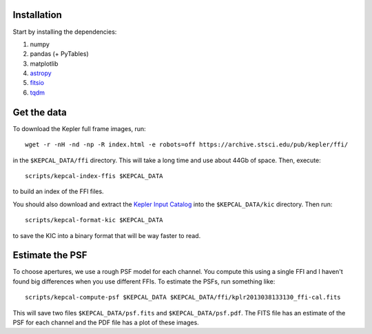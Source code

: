 Installation
------------

Start by installing the dependencies:

1. numpy
2. pandas (+ PyTables)
3. matplotlib
4. `astropy <http://www.astropy.org/>`_
5. `fitsio <https://github.com/esheldon/fitsio>`_
6. `tqdm <https://github.com/noamraph/tqdm>`_


Get the data
------------

To download the Kepler full frame images, run::

    wget -r -nH -nd -np -R index.html -e robots=off https://archive.stsci.edu/pub/kepler/ffi/

in the ``$KEPCAL_DATA/ffi`` directory. This will take a long time and use
about 44Gb of space. Then, execute::

    scripts/kepcal-index-ffis $KEPCAL_DATA

to build an index of the FFI files.

You should also download and extract the `Kepler Input Catalog
<http://archive.stsci.edu/pub/kepler/catalogs/kic.txt.gz>`_ into the
``$KEPCAL_DATA/kic`` directory. Then run::

    scripts/kepcal-format-kic $KEPCAL_DATA

to save the KIC into a binary format that will be way faster to read.

Estimate the PSF
----------------

To choose apertures, we use a rough PSF model for each channel. You compute
this using a single FFI and I haven't found big differences when you use
different FFIs. To estimate the PSFs, run something like::

    scripts/kepcal-compute-psf $KEPCAL_DATA $KEPCAL_DATA/ffi/kplr2013038133130_ffi-cal.fits

This will save two files ``$KEPCAL_DATA/psf.fits`` and
``$KEPCAL_DATA/psf.pdf``. The FITS file has an estimate of the PSF for each
channel and the PDF file has a plot of these images.

